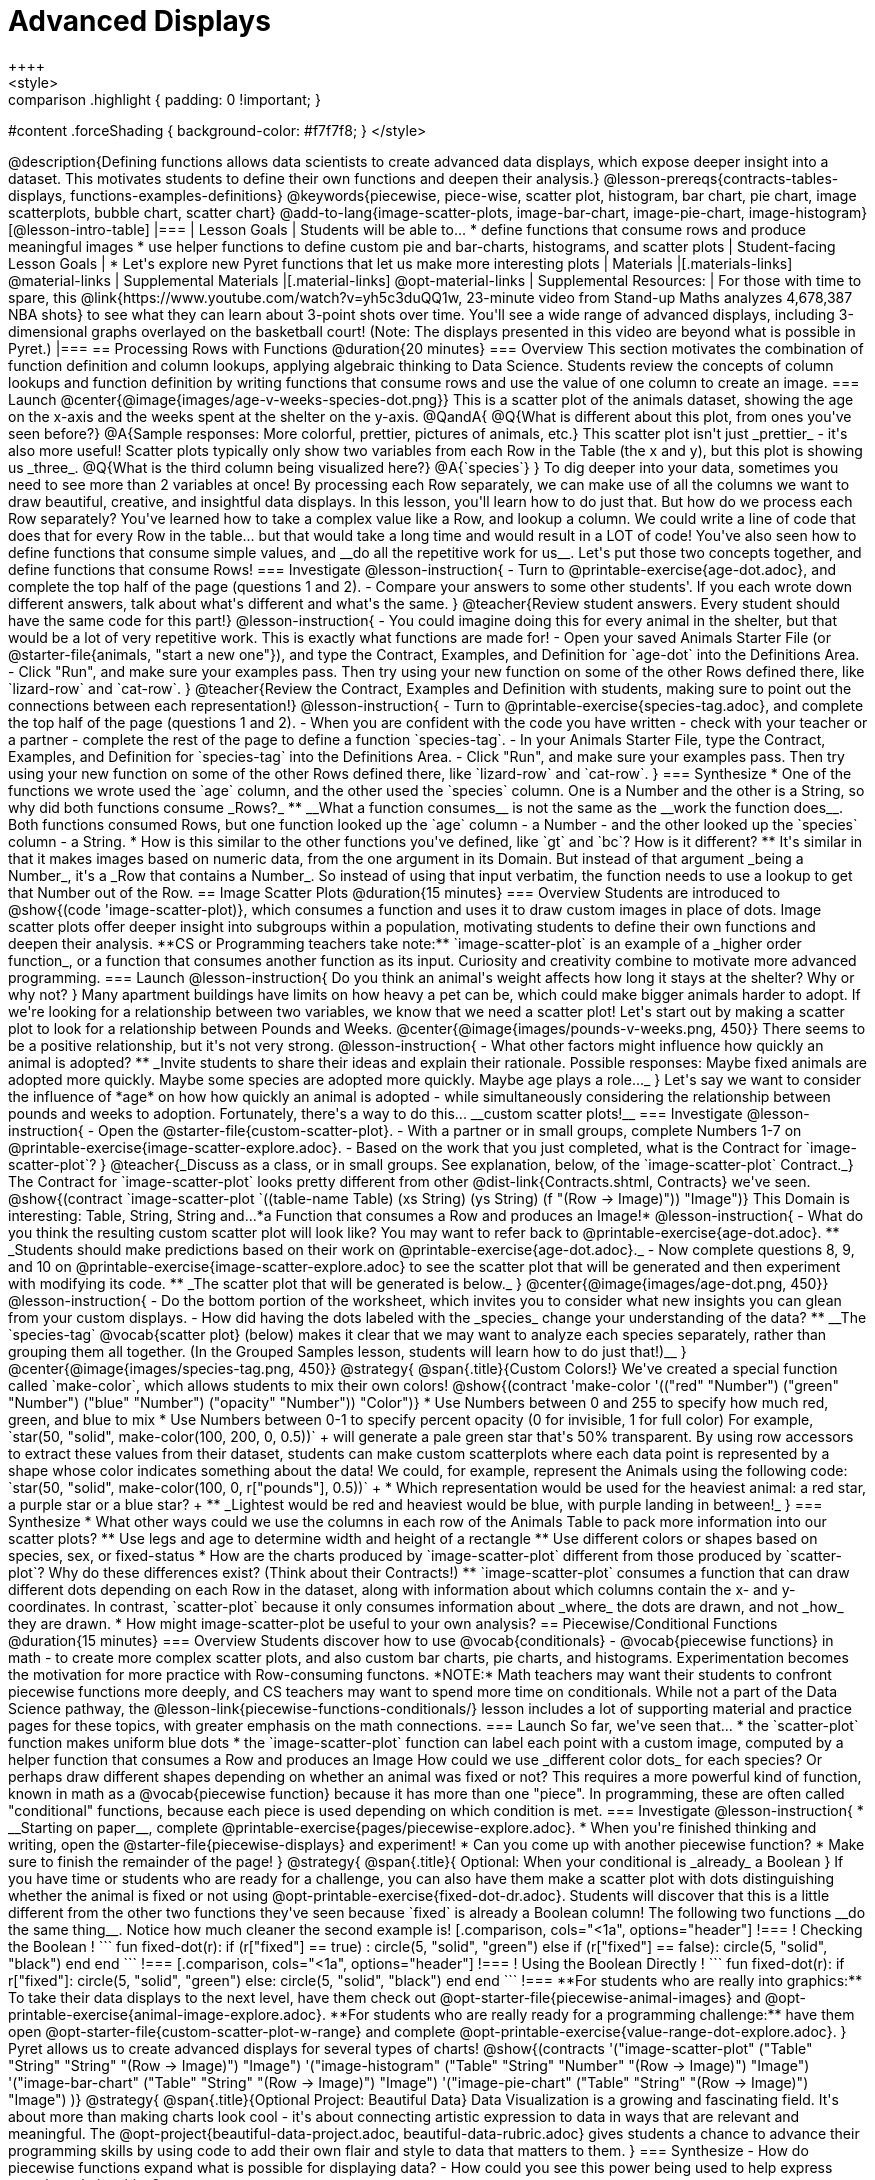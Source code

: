 = Advanced Displays
++++
<style>
.strategy-box { width: 100%; }

.comparison * { font-size: 0.75rem !important; }
.comparison td { background: #f7f7f8; padding: 0 !important; }
.comparison .highlight { padding: 0 !important; }

#content .forceShading { background-color: #f7f7f8; }
</style>
++++

@description{Defining functions allows data scientists to create advanced data displays, which expose deeper insight into a dataset. This motivates students to define their own functions and deepen their analysis.}

@lesson-prereqs{contracts-tables-displays, functions-examples-definitions}

@keywords{piecewise, piece-wise, scatter plot, histogram, bar chart, pie chart, image scatterplots, bubble chart, scatter chart}

@add-to-lang{image-scatter-plots, image-bar-chart, image-pie-chart, image-histogram}

[@lesson-intro-table]
|===

| Lesson Goals
| Students will be able to...

* define functions that consume rows and produce meaningful images
* use helper functions to define custom pie and bar-charts, histograms, and scatter plots

| Student-facing Lesson Goals
|
* Let's explore new Pyret functions that let us make more interesting plots

| Materials
|[.materials-links]

@material-links

| Supplemental Materials
|[.material-links]
@opt-material-links

| Supplemental Resources:
| For those with time to spare, this  @link{https://www.youtube.com/watch?v=yh5c3duQQ1w, 23-minute video from Stand-up Maths analyzes 4,678,387 NBA shots} to see what they can learn about 3-point shots over time. You'll see a wide range of advanced displays, including 3-dimensional graphs overlayed on the basketball court! (Note: The displays presented in this video are beyond what is possible in Pyret.)

|===

== Processing Rows with Functions @duration{20 minutes}

=== Overview

This section motivates the combination of function definition and column lookups, applying algebraic thinking to Data Science. Students review the concepts of column lookups and function definition by writing functions that consume rows and use the value of one column to create an image.

=== Launch


@center{@image{images/age-v-weeks-species-dot.png}}

This is a scatter plot of the animals dataset, showing the age on the x-axis and the weeks spent at the shelter on the y-axis.

@QandA{
@Q{What is different about this plot, from ones you've seen before?}
@A{Sample responses: More colorful, prettier, pictures of animals, etc.}

This scatter plot isn't just _prettier_ - it's also more useful! Scatter plots typically only show two variables from each Row in the Table (the x and y), but this plot is showing us _three_.
@Q{What is the third column being visualized here?}
@A{`species`}
}

To dig deeper into your data, sometimes you need to see more than 2 variables at once! By processing each Row separately, we can make use of all the columns we want to draw beautiful, creative, and insightful data displays. In this lesson, you'll learn how to do just that.

But how do we process each Row separately? You've learned how to take a complex value like a Row, and lookup a column. We could write a line of code that does that for every Row in the table... but that would take a long time and would result in a LOT of code! You've also seen how to define functions that consume simple values, and __do all the repetitive work for us__. Let's put those two concepts together, and define functions that consume Rows!


=== Investigate

@lesson-instruction{
- Turn to @printable-exercise{age-dot.adoc}, and complete the top half of the page (questions 1 and 2).
- Compare your answers to some other students'. If you each wrote down different answers, talk about what's different and what's the same.
}

@teacher{Review student answers. Every student should have the same code for this part!}

@lesson-instruction{
- You could imagine doing this for every animal in the shelter, but that would be a lot of very repetitive work. This is exactly what functions are made for!
- Open your saved Animals Starter File (or @starter-file{animals, "start a new one"}), and type the Contract, Examples, and Definition for `age-dot` into the Definitions Area.
- Click "Run", and make sure your examples pass. Then try using your new function on some of the other Rows defined there, like `lizard-row` and `cat-row`.
}

@teacher{Review the Contract, Examples and Definition with students, making sure to point out the connections between each representation!}

@lesson-instruction{
- Turn to @printable-exercise{species-tag.adoc}, and complete the top half of the page (questions 1 and 2).
- When you are confident with the code you have written - check with your teacher or a partner - complete the rest of the page to define a function `species-tag`.
- In your Animals Starter File, type the Contract, Examples, and Definition for `species-tag` into the Definitions Area.
- Click "Run", and make sure your examples pass. Then try using your new function on some of the other Rows defined there, like `lizard-row` and `cat-row`.
}

=== Synthesize

* One of the functions we wrote used the `age` column, and the other used the `species` column. One is a Number and the other is a String, so why did both functions consume _Rows?_
** __What a function consumes__ is not the same as the __work the function does__. Both functions consumed Rows, but one function looked up the `age` column - a Number - and the other looked up the `species` column - a String.
* How is this similar to the other functions you've defined, like `gt` and `bc`? How is it different?
** It's similar in that it makes images based on numeric data, from the one argument in its Domain. But instead of that argument _being a Number_, it's a _Row that contains a Number_. So instead of using that input verbatim, the function needs to use a lookup to get that Number out of the Row.


== Image Scatter Plots @duration{15 minutes}

=== Overview

Students are introduced to @show{(code 'image-scatter-plot)}, which consumes a function and uses it to draw custom images in place of dots. Image scatter plots offer deeper insight into subgroups within a population, motivating students to define their own functions and deepen their analysis.

**CS or Programming teachers take note:** `image-scatter-plot` is an example of a _higher order function_, or a function that consumes another function as its input. Curiosity and creativity combine to motivate more advanced programming.

=== Launch

@lesson-instruction{
Do you think an animal's weight affects how long it stays at the shelter? Why or why not?
}

Many apartment buildings have limits on how heavy a pet can be, which could make bigger animals harder to adopt. If we're looking for a relationship between two variables, we know that we need a scatter plot! Let's start out by making a scatter plot to look for a relationship between Pounds and Weeks.

@center{@image{images/pounds-v-weeks.png, 450}}

There seems to be a positive relationship, but it's not very strong.

@lesson-instruction{
- What other factors might influence how quickly an animal is adopted?
** _Invite students to share their ideas and explain their rationale. Possible responses: Maybe fixed animals are adopted more quickly. Maybe some species are adopted more quickly. Maybe age plays a role..._
}

Let's say we want to consider the influence of *age* on how how quickly an animal is adopted - while simultaneously considering the relationship between pounds and weeks to adoption. Fortunately, there's a way to do this... __custom scatter plots!__

=== Investigate

@lesson-instruction{
- Open the @starter-file{custom-scatter-plot}.
- With a partner or in small groups, complete Numbers 1-7 on @printable-exercise{image-scatter-explore.adoc}.
- Based on the work that you just completed, what is the Contract for `image-scatter-plot`?
}


@teacher{_Discuss as a class, or in small groups. See explanation, below, of the `image-scatter-plot` Contract._}

The Contract for `image-scatter-plot` looks pretty different from other @dist-link{Contracts.shtml, Contracts} we've seen.

@show{(contract `image-scatter-plot `((table-name Table) (xs String) (ys String) (f "(Row -> Image)")) "Image")}

This Domain is interesting: Table, String, String and...*a Function that consumes a Row and produces an Image!*

@lesson-instruction{
- What do you think the resulting custom scatter plot will look like? You may want to refer back to @printable-exercise{age-dot.adoc}.
** _Students should make predictions based on their work on @printable-exercise{age-dot.adoc}._
- Now complete questions 8, 9, and 10 on @printable-exercise{image-scatter-explore.adoc} to see the scatter plot that will be generated and then experiment with modifying its code.
** _The scatter plot that will be generated is below._
}

@center{@image{images/age-dot.png, 450}}

@lesson-instruction{
- Do the bottom portion of the worksheet, which invites you to consider what new insights you can glean from your custom displays.
- How did having the dots labeled with the _species_ change your understanding of the data?
** __The `species-tag` @vocab{scatter plot} (below) makes it clear that we may want to analyze each species separately, rather than grouping them all together. (In the Grouped Samples lesson, students will learn how to do just that!)__
}

@center{@image{images/species-tag.png, 450}}

@strategy{
@span{.title}{Custom Colors!}

We've created a special function called `make-color`, which allows students to mix their own colors!

@show{(contract 'make-color '(("red" "Number") ("green" "Number") ("blue" "Number") ("opacity" "Number")) "Color")} 

* Use Numbers between 0 and 255 to specify how much red, green, and blue to mix  
* Use Numbers between 0-1 to specify percent opacity (0 for invisible, 1 for full color)

For example, `star(50, "solid", make-color(100, 200, 0, 0.5))` +
will generate a pale green star that's 50% transparent.

By using row accessors to extract these values from their dataset, students can make custom scatterplots where each data point is represented by a shape whose color indicates something about the data!

We could, for example, represent the Animals using the following code:
`star(50, "solid", make-color(100, 0, r["pounds"], 0.5))` +

* Which representation would be used for the heaviest animal: a red star, a purple star or a blue star? +
** _Lightest would be red and heaviest would be blue, with purple landing in between!_ 
}

=== Synthesize

* What other ways could we use the columns in each row of the Animals Table to pack more information into our scatter plots?
** Use legs and age to determine width and height of a rectangle
** Use different colors or shapes based on species, sex, or fixed-status
* How are the charts produced by `image-scatter-plot` different from those produced by `scatter-plot`? Why do these differences exist? (Think about their Contracts!)
** `image-scatter-plot` consumes a function that can draw different dots depending on each Row in the dataset, along with information about which columns contain the x- and y-coordinates. In contrast, `scatter-plot` because it only consumes information about _where_ the dots are drawn, and not _how_ they are drawn.
* How might image-scatter-plot be useful to your own analysis?

== Piecewise/Conditional Functions @duration{15 minutes}

=== Overview

Students discover how to use @vocab{conditionals} - @vocab{piecewise functions} in math - to create more complex scatter plots, and also custom bar charts, pie charts, and histograms. Experimentation becomes the motivation for more practice with Row-consuming functons.

*NOTE:* Math teachers may want their students to confront piecewise functions more deeply, and CS teachers may want to spend more time on conditionals. While not a part of the Data Science pathway, the @lesson-link{piecewise-functions-conditionals/} lesson includes a lot of supporting material and practice pages for these topics, with greater emphasis on the math connections.

=== Launch
So far, we've seen that...

* the `scatter-plot` function makes uniform blue dots
* the `image-scatter-plot` function can label each point with a custom image, computed by a helper function that consumes a Row and produces an Image

How could we use _different color dots_ for each species? Or perhaps draw different shapes depending on whether an animal was fixed or not?

This requires a more powerful kind of function, known in math as a @vocab{piecewise function} because it has more than one "piece". In programming, these are often called "conditional" functions, because each piece is used depending on which condition is met.

=== Investigate

@lesson-instruction{
* __Starting on paper__, complete @printable-exercise{pages/piecewise-explore.adoc}.
* When you're finished thinking and writing, open the @starter-file{piecewise-displays} and experiment!
* Can you come up with another piecewise function?
* Make sure to finish the remainder of the page!
}

@strategy{
@span{.title}{ Optional: When your conditional is _already_ a Boolean }
If you have time or students who are ready for a challenge, you can also have them make a scatter plot with dots distinguishing whether the animal is fixed or not using @opt-printable-exercise{fixed-dot-dr.adoc}. Students will discover that this is a little different from the other two functions they've seen because `fixed` is already a Boolean column!

The following two functions __do the same thing__. Notice how much cleaner the second example is!

[.comparison, cols="<1a", options="header"]
!===
! Checking the Boolean
!
```
fun fixed-dot(r):
  if      (r["fixed"] == true) : circle(5, "solid", "green")
  else if (r["fixed"] == false): circle(5, "solid", "black")
  end
end
```
!===
[.comparison, cols="<1a", options="header"]
!===
! Using the Boolean Directly
!
```
fun fixed-dot(r):
  if r["fixed"]: circle(5, "solid", "green")
  else:          circle(5, "solid", "black")
  end
end
```
!===

**For students who are really into graphics:** To take their data displays to the next level, have them check out @opt-starter-file{piecewise-animal-images} and @opt-printable-exercise{animal-image-explore.adoc}.

**For students who are really ready for a programming challenge:** have them open @opt-starter-file{custom-scatter-plot-w-range} and complete @opt-printable-exercise{value-range-dot-explore.adoc}.

}

Pyret allows us to create advanced displays for several types of charts! 

@show{(contracts
  '("image-scatter-plot" ("Table" "String" "String" "(Row -> Image)") "Image")
  '("image-histogram" ("Table" "String" "Number" "(Row -> Image)") "Image")
  '("image-bar-chart" ("Table" "String" "(Row -> Image)") "Image")
  '("image-pie-chart" ("Table" "String" "(Row -> Image)") "Image")
)}

@strategy{
@span{.title}{Optional Project: Beautiful Data}

Data Visualization is a growing and fascinating field. It's about more than making charts look cool - it's about connecting artistic expression to data in ways that are relevant and meaningful. The @opt-project{beautiful-data-project.adoc, beautiful-data-rubric.adoc} gives students a chance to advance their programming skills by using code to add their own flair and style to data that matters to them.
}


=== Synthesize
- How do piecewise functions expand what is possible for displaying data?
- How could you see this power being used to help express complex relationships?
